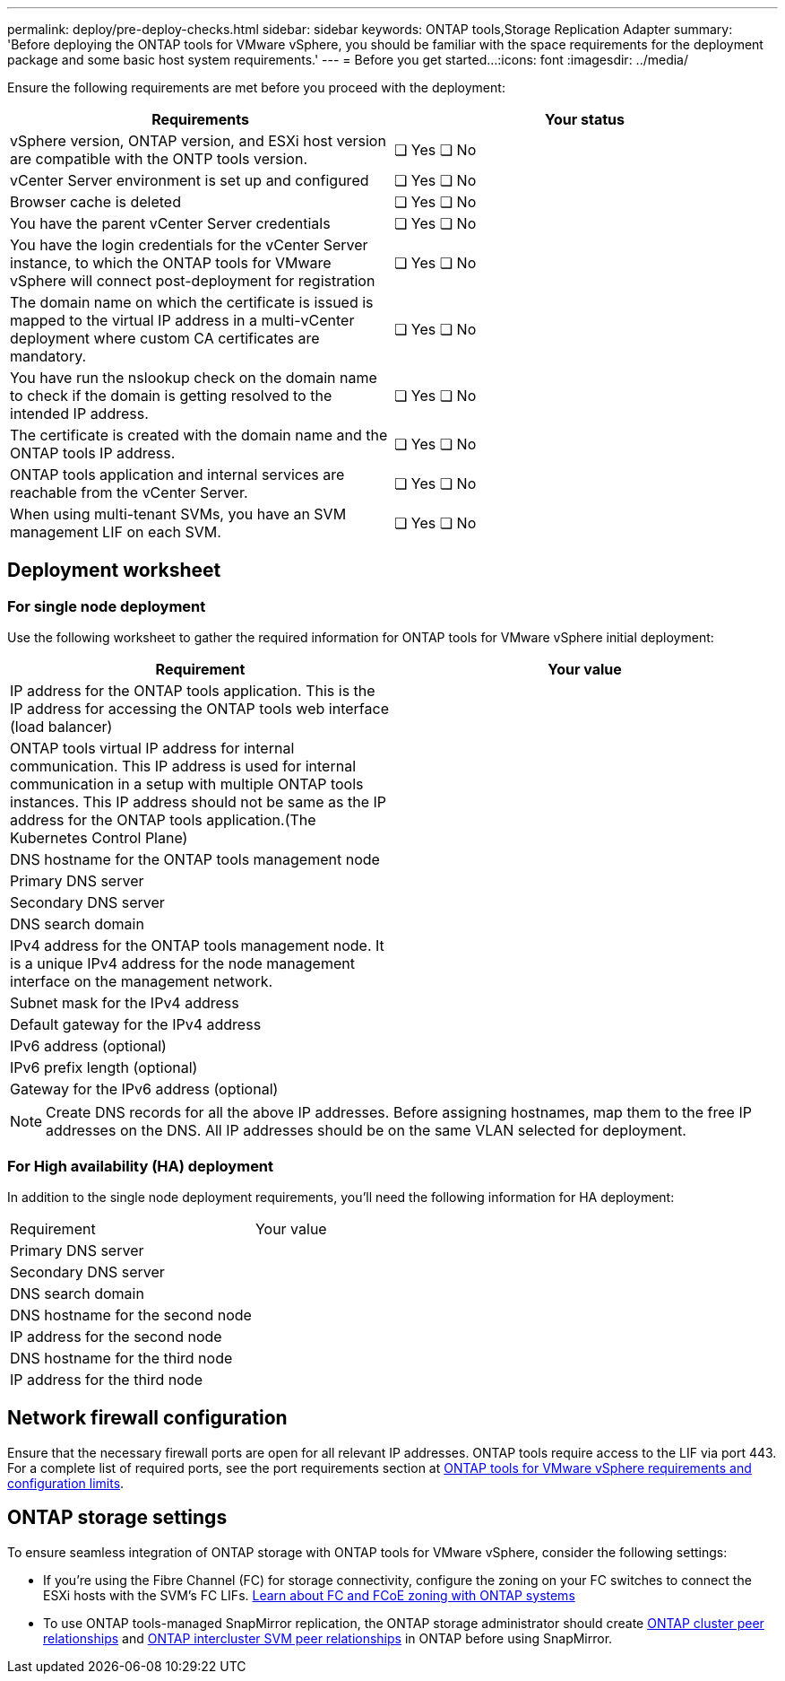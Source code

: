 ---
permalink: deploy/pre-deploy-checks.html
sidebar: sidebar
keywords: ONTAP tools,Storage Replication Adapter
summary: 'Before deploying the ONTAP tools for VMware vSphere, you should be familiar with the space requirements for the deployment package and some basic host system requirements.'
---
= Before you get started...
:icons: font
:imagesdir: ../media/

[.lead]
Ensure the following requirements are met before you proceed with the deployment:
|===
|Requirements|Your status

|vSphere version, ONTAP version, and ESXi host version are compatible with the ONTP tools version.|❏ Yes ❏ No
|vCenter Server environment is set up and configured|❏ Yes ❏ No
|Browser cache is deleted|❏ Yes ❏ No
|You have the parent vCenter Server credentials|❏ Yes ❏ No
|You have the login credentials for the vCenter Server instance, to which the ONTAP tools for VMware vSphere will connect post-deployment for registration|❏ Yes ❏ No
|The domain name on which the certificate is issued is mapped to the virtual IP address in a multi-vCenter deployment where custom CA certificates are mandatory. |❏ Yes ❏ No
|You have run the nslookup check on the domain name to check if the domain is getting resolved to the intended IP address.|❏ Yes ❏ No
|The certificate is created with the domain name and the ONTAP tools IP address.|❏ Yes ❏ No
|ONTAP tools application and internal services are reachable from the vCenter Server.|❏ Yes ❏ No
|When using multi-tenant SVMs, you have an SVM management LIF on each SVM.|❏ Yes ❏ No
|===

== Deployment worksheet
=== For single node deployment
Use the following worksheet to gather the required information for ONTAP tools for VMware vSphere initial deployment:

|===
|Requirement|Your value

|IP address for the ONTAP tools application. This is the IP address for accessing the ONTAP tools web interface (load balancer)|
|ONTAP tools virtual IP address for internal communication. This IP address is used for internal communication in a setup with multiple ONTAP tools instances. This IP address should not be same as the IP address for the ONTAP tools application.(The Kubernetes Control Plane)|
|DNS hostname for the ONTAP tools management node|
// need to change first node to ONTAP tools management node in 10.4 as well - gloabally
|Primary DNS server|
|Secondary DNS server|
|DNS search domain|
|IPv4 address for the ONTAP tools management node. It is a unique IPv4 address for the node management interface on the management network.|
|Subnet mask for the IPv4 address|
|Default gateway for the IPv4 address|
|IPv6 address (optional) |
|IPv6 prefix length (optional) |
|Gateway for the IPv6 address (optional) |

|===

[NOTE]
[NOTE]
Create DNS records for all the above IP addresses. Before assigning hostnames, map them to the free IP addresses on the DNS. All IP addresses should be on the same VLAN selected for deployment.
// Github feedback, need to replicate in 10.4

=== For High availability (HA) deployment
In addition to the single node deployment requirements, you'll need the following information for HA deployment:
|===
|Requirement|Your value
|Primary DNS server|
|Secondary DNS server|
|DNS search domain|
|DNS hostname for the second node|
|IP address for the second node|
|DNS hostname for the third node|
|IP address for the third node|
|===

== Network firewall configuration
Ensure that the necessary firewall ports are open for all relevant IP addresses. ONTAP tools require access to the LIF via port 443. For a complete list of required ports, see the port requirements section at link:../deploy/prerequisites.html[ONTAP tools for VMware vSphere requirements and configuration limits].

== ONTAP storage settings
To ensure seamless integration of ONTAP storage with ONTAP tools for VMware vSphere, consider the following settings:

* If you're using the Fibre Channel (FC) for storage connectivity, configure the zoning on your FC switches to connect the ESXi hosts with the SVM's FC LIFs. https://docs.netapp.com/us-en/ontap/san-config/fibre-channel-fcoe-zoning-concept.html[Learn about FC and FCoE zoning with ONTAP systems]
// github issue, need to replicate in 10.4
* To use ONTAP tools-managed SnapMirror replication, the ONTAP storage administrator should create https://docs.netapp.com/us-en/ontap/peering/create-cluster-relationship-93-later-task.html[ONTAP cluster peer relationships] and https://docs.netapp.com/us-en/ontap/peering/create-intercluster-svm-peer-relationship-93-later-task.html[ONTAP intercluster SVM peer relationships] in ONTAP before using SnapMirror.
